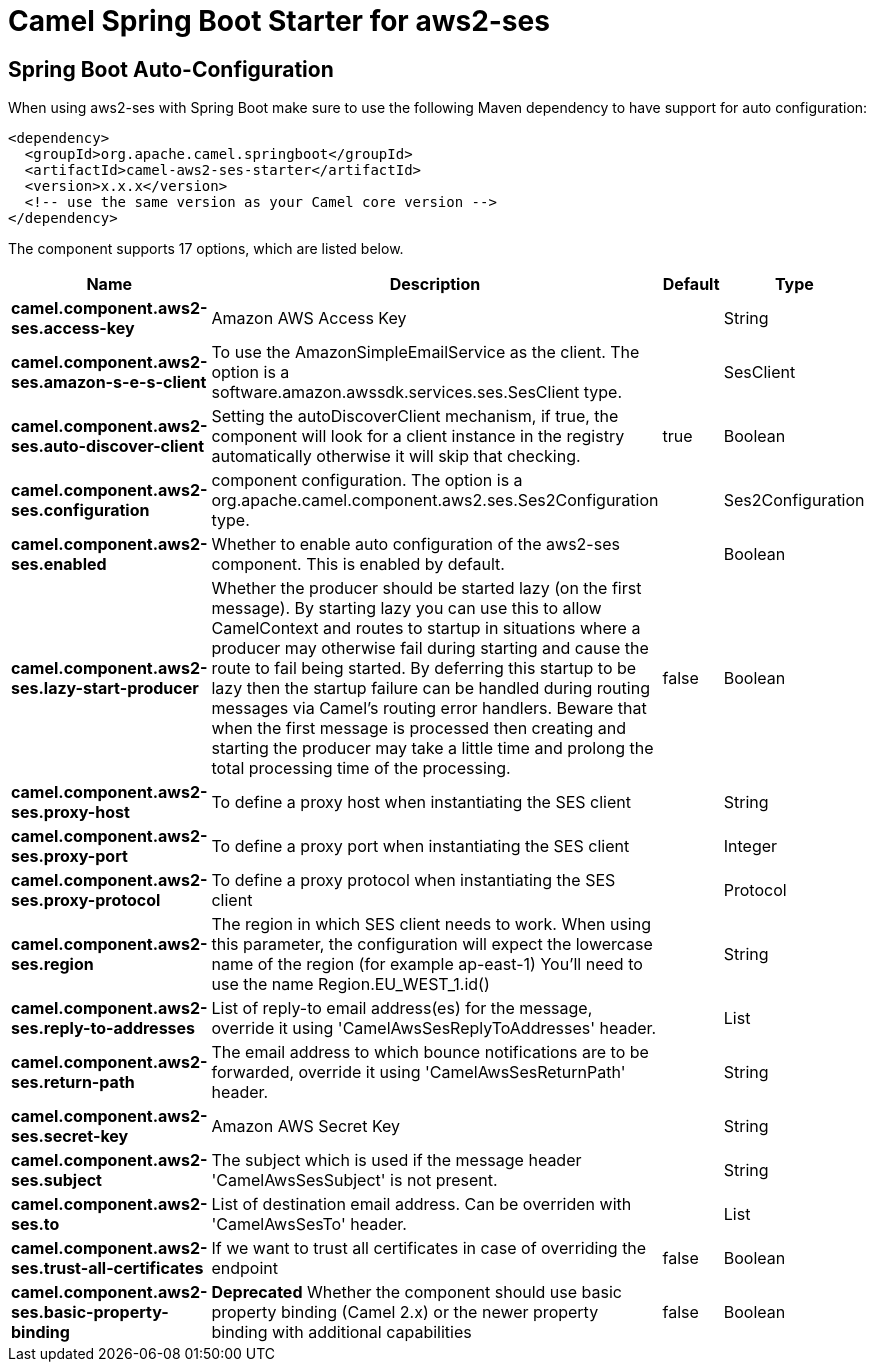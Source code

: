 // spring-boot-auto-configure options: START
:page-partial:
:doctitle: Camel Spring Boot Starter for aws2-ses

== Spring Boot Auto-Configuration

When using aws2-ses with Spring Boot make sure to use the following Maven dependency to have support for auto configuration:

[source,xml]
----
<dependency>
  <groupId>org.apache.camel.springboot</groupId>
  <artifactId>camel-aws2-ses-starter</artifactId>
  <version>x.x.x</version>
  <!-- use the same version as your Camel core version -->
</dependency>
----


The component supports 17 options, which are listed below.



[width="100%",cols="2,5,^1,2",options="header"]
|===
| Name | Description | Default | Type
| *camel.component.aws2-ses.access-key* | Amazon AWS Access Key |  | String
| *camel.component.aws2-ses.amazon-s-e-s-client* | To use the AmazonSimpleEmailService as the client. The option is a software.amazon.awssdk.services.ses.SesClient type. |  | SesClient
| *camel.component.aws2-ses.auto-discover-client* | Setting the autoDiscoverClient mechanism, if true, the component will look for a client instance in the registry automatically otherwise it will skip that checking. | true | Boolean
| *camel.component.aws2-ses.configuration* | component configuration. The option is a org.apache.camel.component.aws2.ses.Ses2Configuration type. |  | Ses2Configuration
| *camel.component.aws2-ses.enabled* | Whether to enable auto configuration of the aws2-ses component. This is enabled by default. |  | Boolean
| *camel.component.aws2-ses.lazy-start-producer* | Whether the producer should be started lazy (on the first message). By starting lazy you can use this to allow CamelContext and routes to startup in situations where a producer may otherwise fail during starting and cause the route to fail being started. By deferring this startup to be lazy then the startup failure can be handled during routing messages via Camel's routing error handlers. Beware that when the first message is processed then creating and starting the producer may take a little time and prolong the total processing time of the processing. | false | Boolean
| *camel.component.aws2-ses.proxy-host* | To define a proxy host when instantiating the SES client |  | String
| *camel.component.aws2-ses.proxy-port* | To define a proxy port when instantiating the SES client |  | Integer
| *camel.component.aws2-ses.proxy-protocol* | To define a proxy protocol when instantiating the SES client |  | Protocol
| *camel.component.aws2-ses.region* | The region in which SES client needs to work. When using this parameter, the configuration will expect the lowercase name of the region (for example ap-east-1) You'll need to use the name Region.EU_WEST_1.id() |  | String
| *camel.component.aws2-ses.reply-to-addresses* | List of reply-to email address(es) for the message, override it using 'CamelAwsSesReplyToAddresses' header. |  | List
| *camel.component.aws2-ses.return-path* | The email address to which bounce notifications are to be forwarded, override it using 'CamelAwsSesReturnPath' header. |  | String
| *camel.component.aws2-ses.secret-key* | Amazon AWS Secret Key |  | String
| *camel.component.aws2-ses.subject* | The subject which is used if the message header 'CamelAwsSesSubject' is not present. |  | String
| *camel.component.aws2-ses.to* | List of destination email address. Can be overriden with 'CamelAwsSesTo' header. |  | List
| *camel.component.aws2-ses.trust-all-certificates* | If we want to trust all certificates in case of overriding the endpoint | false | Boolean
| *camel.component.aws2-ses.basic-property-binding* | *Deprecated* Whether the component should use basic property binding (Camel 2.x) or the newer property binding with additional capabilities | false | Boolean
|===
// spring-boot-auto-configure options: END
